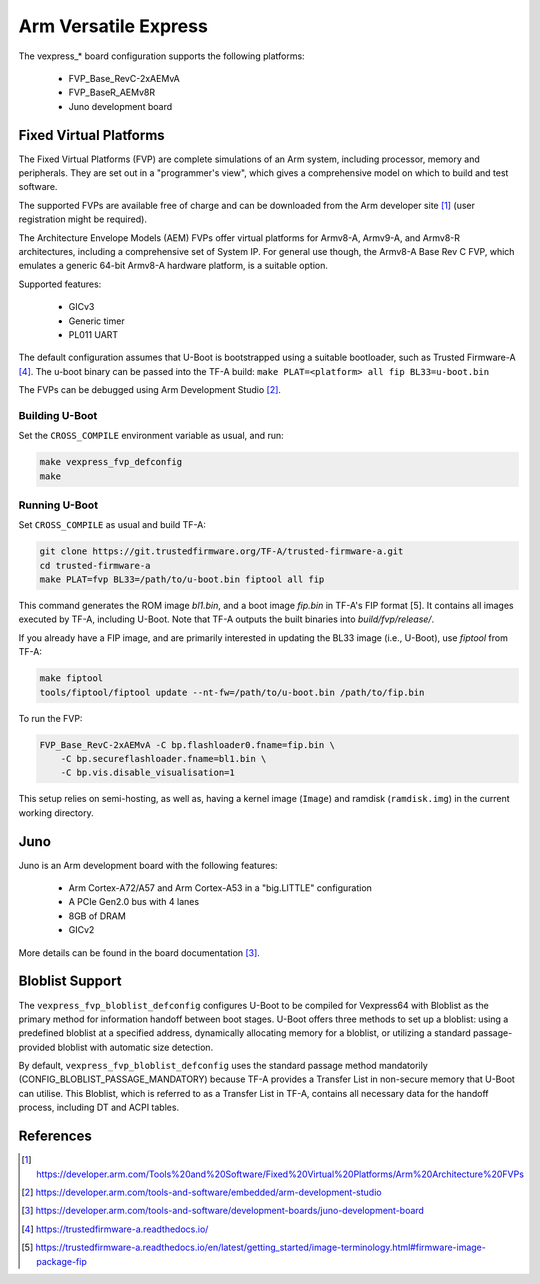 .. SPDX-License-Identifier: GPL-2.0

Arm Versatile Express
=====================

The vexpress_* board configuration supports the following platforms:

 * FVP_Base_RevC-2xAEMvA
 * FVP_BaseR_AEMv8R
 * Juno development board

Fixed Virtual Platforms
-----------------------

The Fixed Virtual Platforms (FVP) are complete simulations of an Arm system,
including processor, memory and peripherals. They are set out in a "programmer's
view", which gives a comprehensive model on which to build and test software.

The supported FVPs are available free of charge and can be downloaded from the
Arm developer site [1]_ (user registration might be required).

The Architecture Envelope Models (AEM) FVPs offer virtual platforms for Armv8-A,
Armv9-A, and Armv8-R architectures, including a comprehensive set of System IP.
For general use though, the Armv8-A Base Rev C FVP, which emulates a generic 64-bit
Armv8-A hardware platform, is a suitable option.

Supported features:

 * GICv3
 * Generic timer
 * PL011 UART

The default configuration assumes that U-Boot is bootstrapped using a suitable
bootloader, such as Trusted Firmware-A [4]_. The u-boot binary can be passed
into the TF-A build: ``make PLAT=<platform> all fip BL33=u-boot.bin``

The FVPs can be debugged using Arm Development Studio [2]_.

Building U-Boot
^^^^^^^^^^^^^^^

Set the ``CROSS_COMPILE`` environment variable as usual, and run:

.. code-block:: bash

    make vexpress_fvp_defconfig
    make

Running U-Boot
^^^^^^^^^^^^^^

Set ``CROSS_COMPILE`` as usual and build TF-A:

.. code-block:: bash

    git clone https://git.trustedfirmware.org/TF-A/trusted-firmware-a.git
    cd trusted-firmware-a
    make PLAT=fvp BL33=/path/to/u-boot.bin fiptool all fip

This command generates the ROM image `bl1.bin`, and a boot image `fip.bin` in
TF-A's FIP format [5]. It contains all images executed by TF-A, including U-Boot.
Note that TF-A outputs the built binaries into `build/fvp/release/`.

If you already have a FIP image, and are primarily interested in updating the BL33
image (i.e., U-Boot), use `fiptool` from TF-A:

.. code-block:: bash

    make fiptool
    tools/fiptool/fiptool update --nt-fw=/path/to/u-boot.bin /path/to/fip.bin

To run the FVP:

.. code-block:: bash

    FVP_Base_RevC-2xAEMvA -C bp.flashloader0.fname=fip.bin \
        -C bp.secureflashloader.fname=bl1.bin \
        -C bp.vis.disable_visualisation=1

This setup relies on semi-hosting, as well as, having a kernel image (``Image``)
and ramdisk (``ramdisk.img``) in the current working directory.

Juno
----

Juno is an Arm development board with the following features:

 * Arm Cortex-A72/A57 and Arm Cortex-A53 in a "big.LITTLE" configuration
 * A PCIe Gen2.0 bus with 4 lanes
 * 8GB of DRAM
 * GICv2

More details can be found in the board documentation [3]_.

Bloblist Support
----------------

The ``vexpress_fvp_bloblist_defconfig`` configures U-Boot to be compiled for
Vexpress64 with Bloblist as the primary method for information handoff between
boot stages. U-Boot offers three methods to set up a bloblist: using a
predefined bloblist at a specified address, dynamically allocating memory for a
bloblist, or utilizing a standard passage-provided bloblist with automatic size
detection.

By default, ``vexpress_fvp_bloblist_defconfig`` uses the standard passage method mandatorily
(CONFIG_BLOBLIST_PASSAGE_MANDATORY) because TF-A provides a Transfer List in non-secure
memory that U-Boot can utilise. This Bloblist, which is referred to as a Transfer List in
TF-A, contains all necessary data for the handoff process, including DT and ACPI
tables.

References
----------

.. [1] https://developer.arm.com/Tools%20and%20Software/Fixed%20Virtual%20Platforms/Arm%20Architecture%20FVPs
.. [2] https://developer.arm.com/tools-and-software/embedded/arm-development-studio
.. [3] https://developer.arm.com/tools-and-software/development-boards/juno-development-board
.. [4] https://trustedfirmware-a.readthedocs.io/
.. [5] https://trustedfirmware-a.readthedocs.io/en/latest/getting_started/image-terminology.html#firmware-image-package-fip
